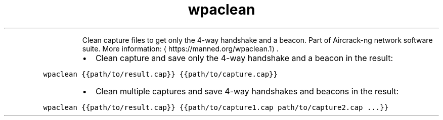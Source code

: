 .TH wpaclean
.PP
.RS
Clean capture files to get only the 4\-way handshake and a beacon.
Part of Aircrack\-ng network software suite.
More information: \[la]https://manned.org/wpaclean.1\[ra]\&.
.RE
.RS
.IP \(bu 2
Clean capture and save only the 4\-way handshake and a beacon in the result:
.RE
.PP
\fB\fCwpaclean {{path/to/result.cap}} {{path/to/capture.cap}}\fR
.RS
.IP \(bu 2
Clean multiple captures and save 4\-way handshakes and beacons in the result:
.RE
.PP
\fB\fCwpaclean {{path/to/result.cap}} {{path/to/capture1.cap path/to/capture2.cap ...}}\fR
